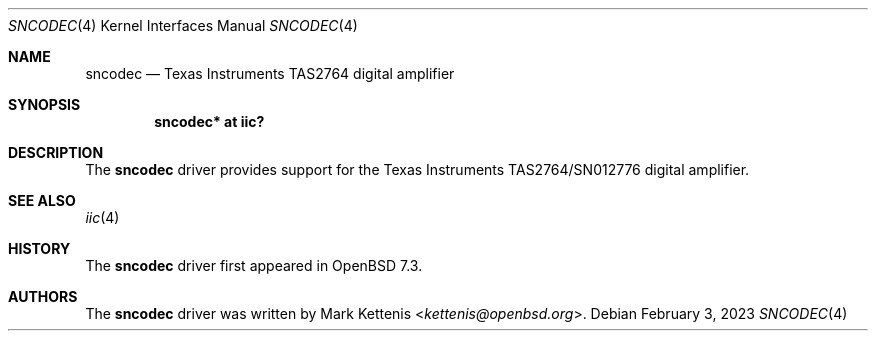 .\"	$OpenBSD: sncodec.4,v 1.1 2023/02/03 13:28:51 kettenis Exp $
.\"
.\" Copyright (c) 2023 Mark Kettenis <kettenis@openbsd.org>
.\"
.\" Permission to use, copy, modify, and distribute this software for any
.\" purpose with or without fee is hereby granted, provided that the above
.\" copyright notice and this permission notice appear in all copies.
.\"
.\" THE SOFTWARE IS PROVIDED "AS IS" AND THE AUTHOR DISCLAIMS ALL WARRANTIES
.\" WITH REGARD TO THIS SOFTWARE INCLUDING ALL IMPLIED WARRANTIES OF
.\" MERCHANTABILITY AND FITNESS. IN NO EVENT SHALL THE AUTHOR BE LIABLE FOR
.\" ANY SPECIAL, DIRECT, INDIRECT, OR CONSEQUENTIAL DAMAGES OR ANY DAMAGES
.\" WHATSOEVER RESULTING FROM LOSS OF USE, DATA OR PROFITS, WHETHER IN AN
.\" ACTION OF CONTRACT, NEGLIGENCE OR OTHER TORTIOUS ACTION, ARISING OUT OF
.\" OR IN CONNECTION WITH THE USE OR PERFORMANCE OF THIS SOFTWARE.
.\"
.Dd $Mdocdate: February 3 2023 $
.Dt SNCODEC 4
.Os
.Sh NAME
.Nm sncodec
.Nd Texas Instruments TAS2764 digital amplifier
.Sh SYNOPSIS
.Cd "sncodec* at iic?"
.Sh DESCRIPTION
The
.Nm
driver provides support for the Texas Instruments TAS2764/SN012776
digital amplifier.
.Sh SEE ALSO
.Xr iic 4
.Sh HISTORY
The
.Nm
driver first appeared in
.Ox 7.3 .
.Sh AUTHORS
.An -nosplit
The
.Nm
driver was written by
.An Mark Kettenis Aq Mt kettenis@openbsd.org .
